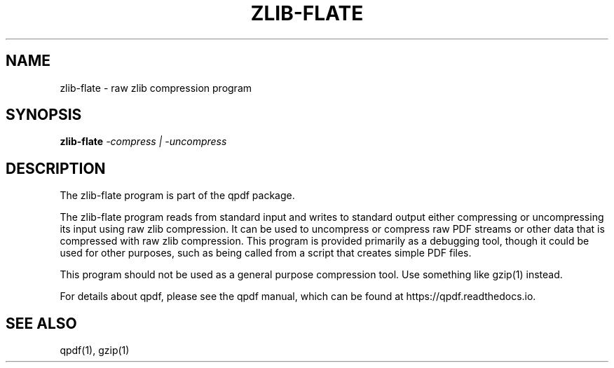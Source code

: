 \" This file is not processed by autoconf, but rather by build.mk in
\" the manual directory.
.TH ZLIB-FLATE "1" "" "zlib-flate from qpdf version 10.6.3" "User Commands"
.SH NAME
zlib-flate \- raw zlib compression program
.SH SYNOPSIS
.B zlib-flate
\fI-compress | -uncompress\fR
.SH DESCRIPTION
The zlib-flate program is part of the qpdf package.
.PP
The zlib-flate program reads from standard input and writes to
standard output either compressing or uncompressing its input using raw
zlib compression.  It can be used to uncompress or compress raw PDF
streams or other data that is compressed with raw zlib compression.
This program is provided primarily as a debugging tool, though it
could be used for other purposes, such as being called from a script
that creates simple PDF files.
.PP
This program should not be used as a general purpose compression
tool.  Use something like gzip(1) instead.
.PP
For details about qpdf, please see the qpdf manual, which can be found
at https://qpdf.readthedocs.io.
.SH "SEE ALSO"
qpdf(1), gzip(1)
